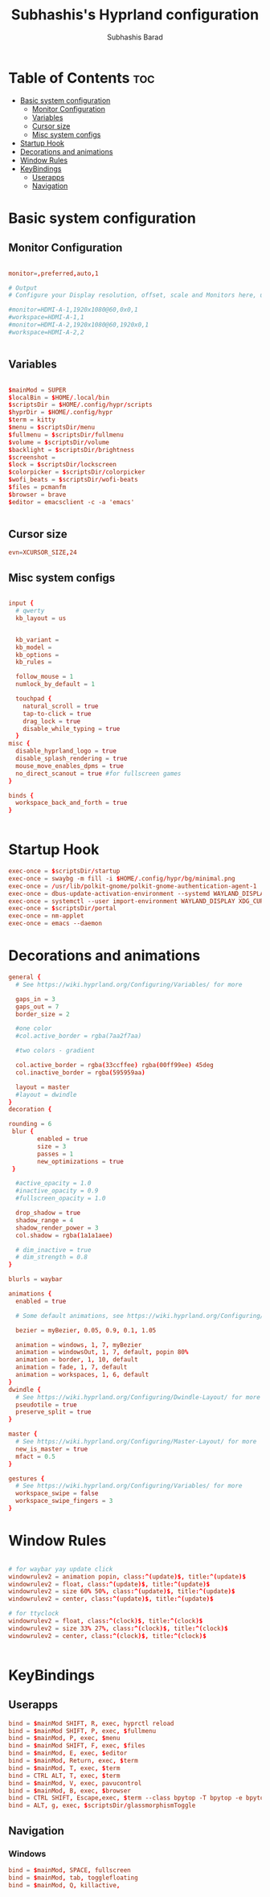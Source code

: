#+TITLE: Subhashis's Hyprland configuration
#+AUTHOR: Subhashis Barad
#+PROPERTY: header-args :tangle hyprland.conf
#+auto_tangle: t
#+STARTUP: showeverything


* Table of Contents :toc:
- [[#basic-system-configuration][Basic system configuration]]
  - [[#monitor-configuration][Monitor Configuration]]
  - [[#variables][Variables]]
  - [[#cursor-size][Cursor size]]
  - [[#misc-system-configs][Misc system configs]]
- [[#startup-hook][Startup Hook]]
- [[#decorations-and-animations][Decorations and animations]]
- [[#window-rules][Window Rules]]
- [[#keybindings][KeyBindings]]
  - [[#userapps][Userapps]]
  - [[#navigation][Navigation]]

* Basic system configuration
** Monitor Configuration
#+begin_src conf

monitor=,preferred,auto,1

# Output
# Configure your Display resolution, offset, scale and Monitors here, use `hyprctl monitors` to get the info.

#monitor=HDMI-A-1,1920x1080@60,0x0,1
#workspace=HDMI-A-1,1
#monitor=HDMI-A-2,1920x1080@60,1920x0,1
#workspace=HDMI-A-2,2


#+end_src

** Variables

#+begin_src conf

$mainMod = SUPER
$localBin = $HOME/.local/bin
$scriptsDir = $HOME/.config/hypr/scripts
$hyprDir = $HOME/.config/hypr
$term = kitty
$menu = $scriptsDir/menu
$fullmenu = $scriptsDir/fullmenu
$volume = $scriptsDir/volume
$backlight = $scriptsDir/brightness
$screenshot = 
$lock = $scriptsDir/lockscreen
$colorpicker = $scriptsDir/colorpicker
$wofi_beats = $scriptsDir/wofi-beats
$files = pcmanfm
$browser = brave
$editor = emacsclient -c -a 'emacs'


#+end_src

** Cursor size

#+begin_src conf
evn=XCURSOR_SIZE,24

#+end_src

** Misc system configs
#+begin_src conf

input {
  # qwerty
  kb_layout = us


  kb_variant =
  kb_model =
  kb_options =
  kb_rules =

  follow_mouse = 1
  numlock_by_default = 1

  touchpad {
    natural_scroll = true
    tap-to-click = true
    drag_lock = true
    disable_while_typing = true
  }
misc {
  disable_hyprland_logo = true
  disable_splash_rendering = true
  mouse_move_enables_dpms = true
  no_direct_scanout = true #for fullscreen games
}

binds {
  workspace_back_and_forth = true
}


#+end_src
* Startup Hook
#+begin_src conf
exec-once = $scriptsDir/startup
exec-once = swaybg -m fill -i $HOME/.config/hypr/bg/minimal.png
exec-once = /usr/lib/polkit-gnome/polkit-gnome-authentication-agent-1
exec-once = dbus-update-activation-environment --systemd WAYLAND_DISPLAY XDG_CURRENT_DESKTOP
exec-once = systemctl --user import-environment WAYLAND_DISPLAY XDG_CURRENT_DESKTOP
exec-once = $scriptsDir/portal
exec-once = nm-applet
exec-once = emacs --daemon

#+end_src

* Decorations and animations
#+begin_src conf
general {
  # See https://wiki.hyprland.org/Configuring/Variables/ for more

  gaps_in = 3
  gaps_out = 7
  border_size = 2

  #one color
  #col.active_border = rgba(7aa2f7aa)

  #two colors - gradient

  col.active_border = rgba(33ccffee) rgba(00ff99ee) 45deg
  col.inactive_border = rgba(595959aa)

  layout = master
  #layout = dwindle
}
decoration {
 
rounding = 6
 blur {
        enabled = true
        size = 3
        passes = 1
        new_optimizations = true   
 }

  #active_opacity = 1.0
  #inactive_opacity = 0.9
  #fullscreen_opacity = 1.0

  drop_shadow = true
  shadow_range = 4
  shadow_render_power = 3
  col.shadow = rgba(1a1a1aee)

  # dim_inactive = true
  # dim_strength = 0.8
}

blurls = waybar

animations {
  enabled = true

  # Some default animations, see https://wiki.hyprland.org/Configuring/Animations/ for more

  bezier = myBezier, 0.05, 0.9, 0.1, 1.05

  animation = windows, 1, 7, myBezier
  animation = windowsOut, 1, 7, default, popin 80%
  animation = border, 1, 10, default
  animation = fade, 1, 7, default
  animation = workspaces, 1, 6, default
}
dwindle {
  # See https://wiki.hyprland.org/Configuring/Dwindle-Layout/ for more
  pseudotile = true
  preserve_split = true
}

master {
  # See https://wiki.hyprland.org/Configuring/Master-Layout/ for more
  new_is_master = true
  mfact = 0.5
}

gestures {
  # See https://wiki.hyprland.org/Configuring/Variables/ for more
  workspace_swipe = false
  workspace_swipe_fingers = 3
}
#+end_src

* Window Rules

#+begin_src conf

# for waybar yay update click
windowrulev2 = animation popin, class:^(update)$, title:^(update)$
windowrulev2 = float, class:^(update)$, title:^(update)$
windowrulev2 = size 60% 50%, class:^(update)$, title:^(update)$
windowrulev2 = center, class:^(update)$, title:^(update)$

# for ttyclock
windowrulev2 = float, class:^(clock)$, title:^(clock)$
windowrulev2 = size 33% 27%, class:^(clock)$, title:^(clock)$
windowrulev2 = center, class:^(clock)$, title:^(clock)$


#+end_src

* KeyBindings

** Userapps
#+begin_src conf
bind = $mainMod SHIFT, R, exec, hyprctl reload
bind = $mainMod SHIFT, P, exec, $fullmenu
bind = $mainMod, P, exec, $menu
bind = $mainMod SHIFT, F, exec, $files
bind = $mainMod, E, exec, $editor
bind = $mainMod, Return, exec, $term
bind = $mainMod, T, exec, $term
bind = CTRL ALT, T, exec, $term
bind = $mainMod, V, exec, pavucontrol
bind = $mainMod, B, exec, $browser
bind = CTRL SHIFT, Escape,exec, $term --class bpytop -T bpytop -e bpytop
bind = ALT, g, exec, $scriptsDir/glassmorphismToggle
#+end_src

** Navigation

*** Windows
#+begin_src conf
bind = $mainMod, SPACE, fullscreen
bind = $mainMod, tab, togglefloating
bind = $mainMod, Q, killactive,

#+end_src
